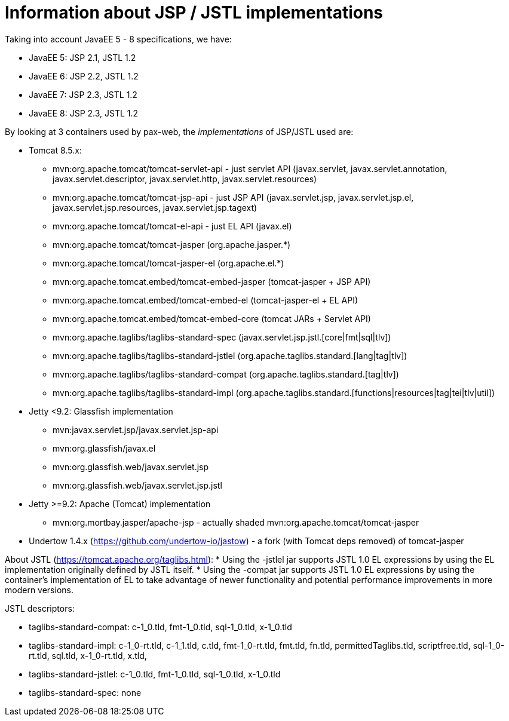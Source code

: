 = Information about JSP / JSTL implementations

Taking into account JavaEE 5 - 8 specifications, we have:

* JavaEE 5: JSP 2.1, JSTL 1.2
* JavaEE 6: JSP 2.2, JSTL 1.2
* JavaEE 7: JSP 2.3, JSTL 1.2
* JavaEE 8: JSP 2.3, JSTL 1.2

By looking at 3 containers used by pax-web, the _implementations_ of JSP/JSTL used are:

* Tomcat 8.5.x:
** mvn:org.apache.tomcat/tomcat-servlet-api - just servlet API (javax.servlet, javax.servlet.annotation,
   javax.servlet.descriptor, javax.servlet.http, javax.servlet.resources)
** mvn:org.apache.tomcat/tomcat-jsp-api - just JSP API (javax.servlet.jsp, javax.servlet.jsp.el,
   javax.servlet.jsp.resources, javax.servlet.jsp.tagext)
** mvn:org.apache.tomcat/tomcat-el-api - just EL API (javax.el)
** mvn:org.apache.tomcat/tomcat-jasper (org.apache.jasper.*)
** mvn:org.apache.tomcat/tomcat-jasper-el (org.apache.el.*)
** mvn:org.apache.tomcat.embed/tomcat-embed-jasper (tomcat-jasper + JSP API)
** mvn:org.apache.tomcat.embed/tomcat-embed-el (tomcat-jasper-el + EL API)
** mvn:org.apache.tomcat.embed/tomcat-embed-core (tomcat JARs + Servlet API)
** mvn:org.apache.taglibs/taglibs-standard-spec (javax.servlet.jsp.jstl.[core|fmt|sql|tlv])
** mvn:org.apache.taglibs/taglibs-standard-jstlel (org.apache.taglibs.standard.[lang|tag|tlv])
** mvn:org.apache.taglibs/taglibs-standard-compat (org.apache.taglibs.standard.[tag|tlv])
** mvn:org.apache.taglibs/taglibs-standard-impl (org.apache.taglibs.standard.[functions|resources|tag|tei|tlv|util])

* Jetty <9.2: Glassfish implementation
** mvn:javax.servlet.jsp/javax.servlet.jsp-api
** mvn:org.glassfish/javax.el
** mvn:org.glassfish.web/javax.servlet.jsp
** mvn:org.glassfish.web/javax.servlet.jsp.jstl
* Jetty >=9.2: Apache (Tomcat) implementation
** mvn:org.mortbay.jasper/apache-jsp - actually shaded mvn:org.apache.tomcat/tomcat-jasper

* Undertow 1.4.x (https://github.com/undertow-io/jastow) - a fork (with Tomcat deps removed) of tomcat-jasper

About JSTL (https://tomcat.apache.org/taglibs.html):
* Using the -jstlel jar supports JSTL 1.0 EL expressions by using the EL implementation originally defined by JSTL itself.
* Using the -compat jar supports JSTL 1.0 EL expressions by using the container's implementation of EL to take advantage of newer functionality and potential performance improvements in more modern versions.

JSTL descriptors:

* taglibs-standard-compat: c-1_0.tld, fmt-1_0.tld, sql-1_0.tld, x-1_0.tld
* taglibs-standard-impl: c-1_0-rt.tld, c-1_1.tld, c.tld, fmt-1_0-rt.tld, fmt.tld, fn.tld, permittedTaglibs.tld, scriptfree.tld, sql-1_0-rt.tld, sql.tld, x-1_0-rt.tld, x.tld,
* taglibs-standard-jstlel:  c-1_0.tld, fmt-1_0.tld, sql-1_0.tld, x-1_0.tld
* taglibs-standard-spec: none
